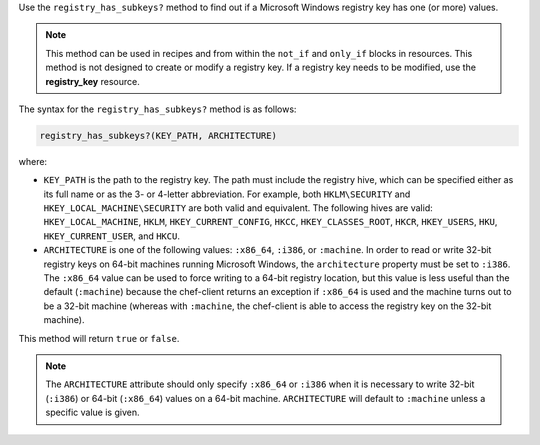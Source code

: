 
.. tag dsl_recipe_method_registry_has_subkeys

Use the ``registry_has_subkeys?`` method to find out if a Microsoft Windows registry key has one (or more) values. 

.. note:: .. tag notes_registry_key_not_if_only_if
          
          This method can be used in recipes and from within the ``not_if`` and ``only_if`` blocks in resources. This method is not designed to create or modify a registry key. If a registry key needs to be modified, use the **registry_key** resource.
          
          .. end_tag
          

The syntax for the ``registry_has_subkeys?`` method is as follows:

.. code-block:: ruby

   registry_has_subkeys?(KEY_PATH, ARCHITECTURE)

where:

* ``KEY_PATH`` is the path to the registry key. The path must include the registry hive, which can be specified either as its full name or as the 3- or 4-letter abbreviation. For example, both ``HKLM\SECURITY`` and ``HKEY_LOCAL_MACHINE\SECURITY`` are both valid and equivalent. The following hives are valid: ``HKEY_LOCAL_MACHINE``, ``HKLM``, ``HKEY_CURRENT_CONFIG``, ``HKCC``, ``HKEY_CLASSES_ROOT``, ``HKCR``, ``HKEY_USERS``, ``HKU``, ``HKEY_CURRENT_USER``, and ``HKCU``.
* ``ARCHITECTURE`` is one of the following values: ``:x86_64``, ``:i386``, or ``:machine``. In order to read or write 32-bit registry keys on 64-bit machines running Microsoft Windows, the ``architecture`` property must be set to ``:i386``. The ``:x86_64`` value can be used to force writing to a 64-bit registry location, but this value is less useful than the default (``:machine``) because the chef-client returns an exception if ``:x86_64`` is used and the machine turns out to be a 32-bit machine (whereas with ``:machine``, the chef-client is able to access the registry key on the 32-bit machine).

This method will return ``true`` or ``false``.

.. note:: .. tag notes_registry_key_architecture
          
          The ``ARCHITECTURE`` attribute should only specify ``:x86_64`` or ``:i386`` when it is necessary to write 32-bit (``:i386``) or 64-bit (``:x86_64``) values on a 64-bit machine. ``ARCHITECTURE`` will default to ``:machine`` unless a specific value is given.
          
          .. end_tag
          

.. end_tag

